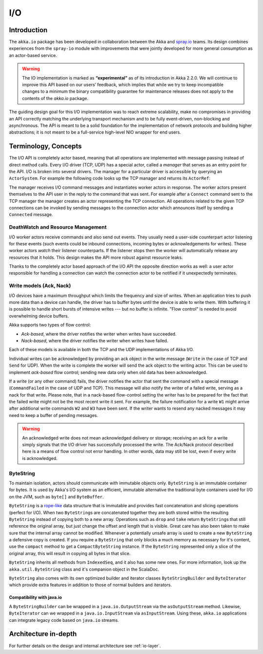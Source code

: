 .. _io-java:

I/O
==========

Introduction
------------

The ``akka.io`` package has been developed in collaboration between the Akka
and `spray.io`_ teams. Its design combines experiences from the
``spray-io`` module with improvements that were jointly developed for
more general consumption as an actor-based service.

.. warning::

  The IO implementation is marked as **“experimental”** as of its introduction
  in Akka 2.2.0. We will continue to improve this API based on our users’
  feedback, which implies that while we try to keep incompatible changes to a
  minimum the binary compatibility guarantee for maintenance releases does not
  apply to the contents of the `akka.io` package.

The guiding design goal for this I/O implementation was to reach extreme
scalability, make no compromises in providing an API correctly matching the
underlying transport mechanism and to be fully event-driven, non-blocking and
asynchronous.  The API is meant to be a solid foundation for the implementation
of network protocols and building higher abstractions; it is not meant to be a
full-service high-level NIO wrapper for end users.

Terminology, Concepts
---------------------
The I/O API is completely actor based, meaning that all operations are implemented with message passing instead of
direct method calls. Every I/O driver (TCP, UDP) has a special actor, called a *manager* that serves
as an entry point for the API. I/O is broken into several drivers. The manager for a particular driver
is accessible by querying an ``ActorSystem``. For example the following code
looks up the TCP manager and returns its ``ActorRef``:

.. includecode:: code/docs/io/japi/EchoManager.java#manager

The manager receives I/O command messages and instantiates worker actors in response. The worker actors present
themselves to the API user in the reply to the command that was sent. For example after a ``Connect`` command sent to
the TCP manager the manager creates an actor representing the TCP connection. All operations related to the given TCP
connections can be invoked by sending messages to the connection actor which announces itself by sending a ``Connected``
message.

DeathWatch and Resource Management
^^^^^^^^^^^^^^^^^^^^^^^^^^^^^^^^^^

I/O worker actors receive commands and also send out events. They usually need a user-side counterpart actor listening
for these events (such events could be inbound connections, incoming bytes or acknowledgements for writes). These worker
actors *watch* their listener counterparts. If the listener stops then the worker will automatically release any
resources that it holds. This design makes the API more robust against resource leaks.
 
Thanks to the completely actor based approach of the I/O API the opposite direction works as well: a user actor
responsible for handling a connection can watch the connection actor to be notified if it unexpectedly terminates.

Write models (Ack, Nack)
^^^^^^^^^^^^^^^^^^^^^^^^

I/O devices have a maximum throughput which limits the frequency and size of writes. When an
application tries to push more data than a device can handle, the driver has to buffer bytes until the device
is able to write them. With buffering it is possible to handle short bursts of intensive writes --- but no buffer is infinite.
"Flow control" is needed to avoid overwhelming device buffers.

Akka supports two types of flow control:

* *Ack-based*, where the driver notifies the writer when writes have succeeded.

* *Nack-based*, where the driver notifies the writer when writes have failed.

Each of these models is available in both the TCP and the UDP implementations of Akka I/O.

Individual writes can be acknowledged by providing an ack object in the write message (``Write`` in the case of TCP and
``Send`` for UDP). When the write is complete the worker will send the ack object to the writing actor. This can be
used to implement *ack-based* flow control; sending new data only when old data has been acknowledged.

If a write (or any other command) fails, the driver notifies the actor that sent the command with a special message
(``CommandFailed`` in the case of UDP and TCP). This message will also notify the writer of a failed write, serving as a
nack for that write. Please note, that in a nack-based flow-control setting the writer has to be prepared for the fact
that the failed write might not be the most recent write it sent. For example, the failure notification for a write
``W1`` might arrive after additional write commands ``W2`` and ``W3`` have been sent. If the writer wants to resend any
nacked messages it may need to keep a buffer of pending messages.

.. warning::
  An acknowledged write does not mean acknowledged delivery or storage; receiving an ack for a write simply signals that
  the I/O driver has successfully processed the write. The Ack/Nack protocol described here is a means of flow control
  not error handling. In other words, data may still be lost, even if every write is acknowledged.

.. _bytestring_java:

ByteString
^^^^^^^^^^

To maintain isolation, actors should communicate with immutable objects only. ``ByteString`` is an
immutable container for bytes. It is used by Akka's I/O system as an efficient, immutable alternative
the traditional byte containers used for I/O on the JVM, such as ``byte[]`` and ``ByteBuffer``.

``ByteString`` is a `rope-like <http://en.wikipedia.org/wiki/Rope_(computer_science)>`_ data structure that is immutable
and provides fast concatenation and slicing operations (perfect for I/O). When two ``ByteString``\s are concatenated
together they are both stored within the resulting ``ByteString`` instead of copying both to a new array. Operations
such as ``drop`` and ``take`` return ``ByteString``\s that still reference the original array, but just change the
offset and length that is visible. Great care has also been taken to make sure that the internal array cannot be
modified. Whenever a potentially unsafe array is used to create a new ``ByteString`` a defensive copy is created. If
you require a ``ByteString`` that only blocks a much memory as necessary for it's content, use the ``compact`` method to
get a ``CompactByteString`` instance. If the ``ByteString`` represented only a slice of the original array, this will
result in copying all bytes in that slice.

``ByteString`` inherits all methods from ``IndexedSeq``, and it also has some new ones. For more information, look up the ``akka.util.ByteString`` class and it's companion object in the ScalaDoc.

``ByteString`` also comes with its own optimized builder and iterator classes ``ByteStringBuilder`` and
``ByteIterator`` which provide extra features in addition to those of normal builders and iterators.

Compatibility with java.io
..........................

A ``ByteStringBuilder`` can be wrapped in a ``java.io.OutputStream`` via the ``asOutputStream`` method. Likewise, ``ByteIterator`` can we wrapped in a ``java.io.InputStream`` via ``asInputStream``. Using these, ``akka.io`` applications can integrate legacy code based on ``java.io`` streams.

Architecture in-depth
---------------------

For further details on the design and internal architecture see :ref:`io-layer`.

.. _spray.io: http://spray.io
